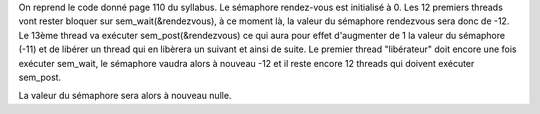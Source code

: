 On reprend le code donné page 110 du syllabus.
Le sémaphore rendez-vous est initialisé à 0.
Les 12 premiers threads vont rester bloquer
sur sem_wait(&rendezvous), à ce moment là, la valeur
du sémaphore rendezvous sera donc de -12. Le 13ème
thread va exécuter sem_post(&rendezvous) ce qui
aura pour effet d'augmenter de 1 la valeur du
sémaphore (-11) et de libérer un thread qui en libèrera
un suivant et ainsi de suite. Le premier thread
"libérateur" doit encore une fois exécuter sem_wait,
le sémaphore vaudra alors à nouveau -12 et il reste
encore 12 threads qui doivent exécuter sem_post.

La valeur du sémaphore sera alors à nouveau nulle.
